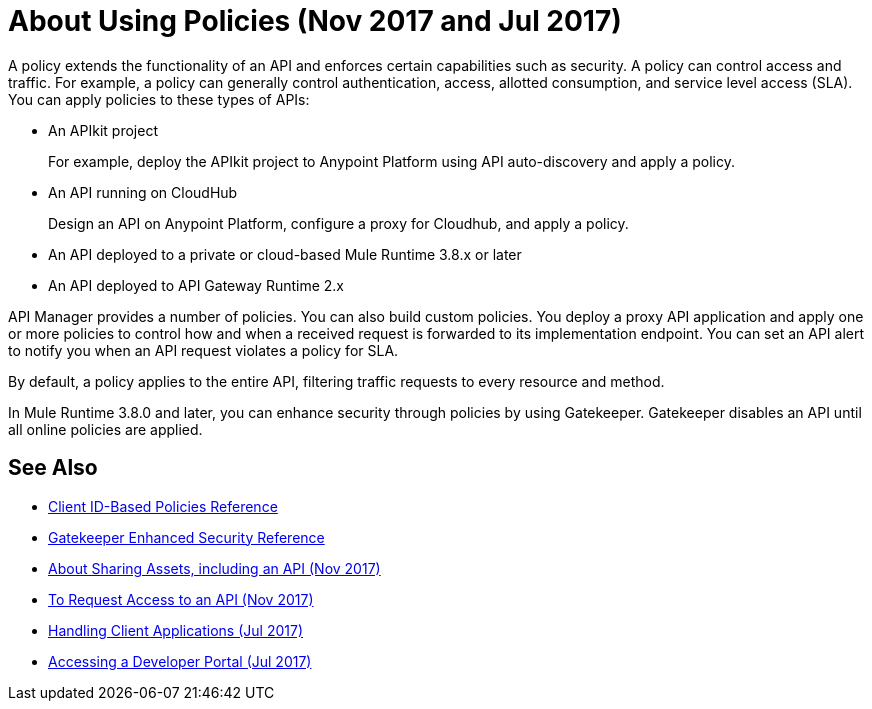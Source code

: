 = About Using Policies (Nov 2017 and Jul 2017)
:keywords: policy, endpoint

A policy extends the functionality of an API and enforces certain capabilities such as security. A policy can control access and traffic. For example, a policy can generally control authentication, access, allotted consumption, and service level access (SLA). You can apply policies to these types of APIs:

* An APIkit project
+
For example, deploy the APIkit project to Anypoint Platform using API auto-discovery and apply a policy.
+
* An API running on CloudHub
+
Design an API on Anypoint Platform, configure a proxy for Cloudhub, and apply a policy.
* An API deployed to a private or cloud-based Mule Runtime 3.8.x or later
+
* An API deployed to API Gateway Runtime 2.x

API Manager provides a number of policies. You can also build custom policies. You deploy a proxy API application and apply one or more policies to control how and when a received request is forwarded to its implementation endpoint. You can set an API alert to notify you when an API request violates a policy for SLA.

By default, a policy applies to the entire API, filtering traffic requests to every resource and method.

In Mule Runtime 3.8.0 and later, you can enhance security through policies by using Gatekeeper. Gatekeeper disables an API until all online policies are applied.

== See Also

* link:/api-manager/client-id-based-policies[Client ID-Based Policies Reference]
* link:/api-manager/gatekeeper[Gatekeeper Enhanced Security Reference]
* link:/anypoint-exchange/about-sharing-assets[About Sharing Assets, including an API (Nov 2017)]
* link:/anypoint-exchange/to-request-access[To Request Access to an API (Nov 2017)]
* link:/api-manager/browsing-and-accessing-apis[Handling Client Applications (Jul 2017)]
* link:/api-manager/browsing-and-accessing-apis#accessing-a-developer-portal[Accessing a Developer Portal (Jul 2017)]
